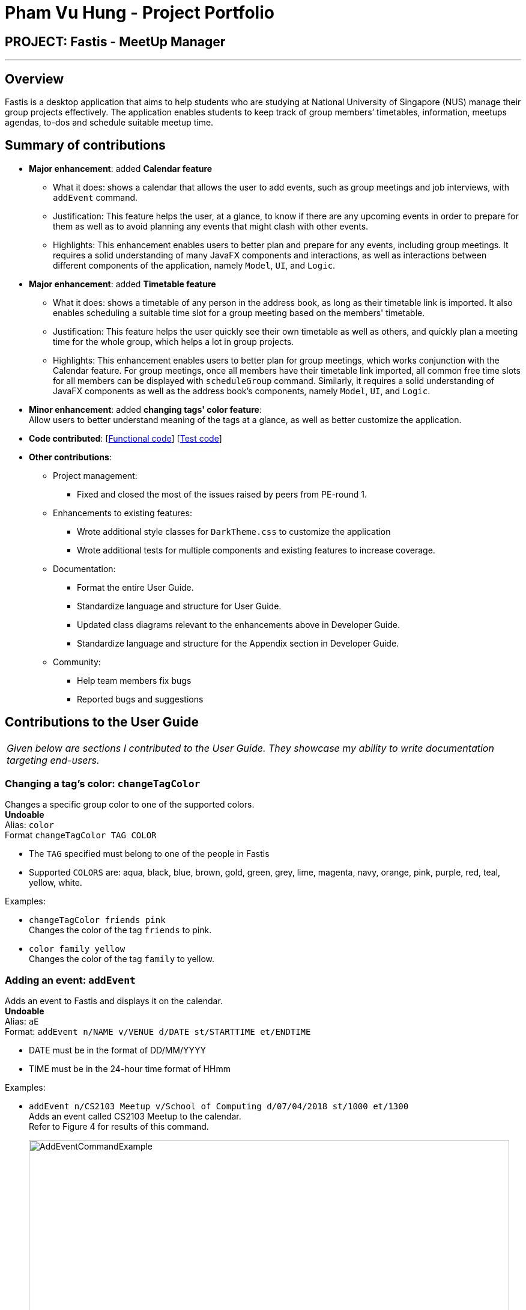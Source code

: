 = Pham Vu Hung - Project Portfolio
:imagesDir: ../images
:stylesDir: ../stylesheets

== PROJECT: Fastis - MeetUp Manager

---

== Overview

Fastis is a desktop application that aims to help students who are studying at National University of Singapore (NUS) manage their group projects effectively.
The application enables students to keep track of group members’ timetables, information, meetups agendas, to-dos and schedule suitable meetup time.

== Summary of contributions

* *Major enhancement*: added *Calendar feature*
** What it does: shows a calendar that allows the user to add events, such as group meetings and job interviews, with `addEvent` command.
** Justification: This feature helps the user, at a glance, to know if there are any upcoming events in order to prepare for them as well as to avoid planning any events that might clash with other events.
** Highlights: This enhancement enables users to better plan and prepare for any events, including group meetings. It requires a solid understanding of many JavaFX components and interactions, as well as interactions between different components of the application, namely `Model`, `UI`, and `Logic`.

* *Major enhancement*: added *Timetable feature*
** What it does: shows a timetable of any person in the address book, as long as their timetable link is imported. It also enables scheduling a suitable time slot for a group meeting based on the members' timetable.
** Justification: This feature helps the user quickly see their own timetable as well as others, and quickly plan a meeting time for the whole group, which helps a lot in group projects.
** Highlights: This enhancement enables users to better plan for group meetings, which works conjunction with the Calendar feature. For group meetings, once all members have their timetable link imported, all common free time slots for all members can be displayed with `scheduleGroup` command. Similarly, it requires a solid understanding of JavaFX components as well as the address book's components, namely `Model`, `UI`, and `Logic`.

* *Minor enhancement*: added *changing tags' color feature*: +
Allow users to better understand meaning of the tags at a glance, as well as better customize the application.

* *Code contributed*: [https://github.com/CS2103JAN2018-W15-B3/main/tree/master/collated/functional/LeonidAgarth.md[Functional code]] [https://github.com/CS2103JAN2018-W15-B3/main/blob/master/collated/test/LeonidAgarth.md[Test code]]

* *Other contributions*:

** Project management:
*** Fixed and closed the most of the issues raised by peers from PE-round 1.
** Enhancements to existing features:
*** Wrote additional style classes for `DarkTheme.css` to customize the application
*** Wrote additional tests for multiple components and existing features to increase coverage.
** Documentation:
*** Format the entire User Guide.
*** Standardize language and structure for User Guide.
*** Updated class diagrams relevant to the enhancements above in Developer Guide.
*** Standardize language and structure for the Appendix section in Developer Guide.
** Community:
*** Help team members fix bugs
*** Reported bugs and suggestions

== Contributions to the User Guide


|===
|_Given below are sections I contributed to the User Guide. They showcase my ability to write documentation targeting end-users._
|===

=== Changing a  tag's color: `changeTagColor`

Changes a specific group color to one of the supported colors. +
[blue yellow-background]#*Undoable*# +
Alias: `color` +
Format `changeTagColor TAG COLOR`

****
* The `TAG` specified must belong to one of the people in Fastis
* Supported `COLORS` are: aqua, black, blue, brown, gold, green, grey, lime, magenta, navy, orange, pink, purple, red, teal, yellow, white.
****

Examples:

* `changeTagColor friends pink` +
Changes the color of the tag `friends` to pink.
* `color family yellow` +
Changes the color of the tag `family` to yellow.

=== Adding an event: `addEvent`

Adds an event to Fastis and displays it on the calendar. +
[blue yellow-background]#*Undoable*# +
Alias: `aE` +
Format: `addEvent n/NAME v/VENUE d/DATE st/STARTTIME et/ENDTIME`

****
* DATE must be in the format of DD/MM/YYYY
* TIME must be in the 24-hour time format of HHmm
****

Examples:

* `addEvent n/CS2103 Meetup v/School of Computing d/07/04/2018 st/1000 et/1300` +
Adds an event called CS2103 Meetup to the calendar. +
Refer to Figure 4 for results of this command.
+
image:AddEventCommandExample.png[width="800"] +
*Figure 4:* Example of an event added on the calendar

=== Scheduling a suitable meetup time : `scheduleGroup`

Finds all common free time slots for all group members to meet. +
Alias: `sG` +
Format: `scheduleGroup GROUP`

****
* Computes all time slots when all members in a `GROUP` are free based on each member's timetable.
* Results are displayed as free "modules" on the GUI timetable.
* `GROUP` is case-sensitive. Upper case letters are considered different from lower case letters.
* `GROUP` must be an existing group in Fastis.
****

Examples:

* `scheduleGroup CS2101 Oral Presentation`  +
Displays all free time slots for group CS2101 Oral Presentation. +
Refer to Figure 11 for results of this command.
+
image:scheduleGroupExample.png[width = "800"] +
*Figure 11:* Example of scheduleGroup. +

=== Switching between Calendar and Timetable : `switch`

Switches between Calendar view and Timetable view. +
Alias: `sw` +
Format: `switch`

****
* Switches to Timetable view if Fastis is currently in Calendar view, and vice versa.
* Upon switching to timetable, the default timetable is blank.
****

== Command Summary

[width="80%",cols="2,10,2,10,2",options="header"]
|=========================================================
|Command |Usage |Alias |Format |Undoable?

|`add` |Adds a person to Fastis |`a` |`add n/NAME p/PHONE_NUMBER e/EMAIL a/ADDRESS l/TIMETABLE_LINK d/DETAIL [t/TAG]...` |X

|`addEvent` |Adds an event to Fastis and display it on the calendar |`aE` |`addEvent n/NAME v/VENUE d/DATE st/STARTTIME et/ENDTIME` |X

|`addGroup` |Adds a group to Fastis |`aG` |`addGroup NAME` |X

|`addGroupMembers` |Adds an existing person in Fastis to a group |`aGM` |`addGroupMember INDEX g/GROUP` |X

|`addToDo` |Adds a to-do to Fastis |`aTD` |`addToDo CONTENT` |X

|`changeTagColor` |Changes a specific group color to one of the supported colors |`color` |`changeTagColor TAG COLOR` |X

|`check` |Marks a to-do in Fastis as done |{nbsp} |`check INDEX` |X

|`clear` |Clears all entries from Fastis |`c` |`clear` |X

|`delete` |Deletes the specified person from Fastis |`d` |`delete INDEX` |X

|`deleteGroup` |Deletes a group from Fastis |`dG` |`deleteGroup GROUP` |X

|`deleteGroupMember` |Removes a member from a group |`dGM` |`deleteGroupMember INDEX g/GROUP` |X

|`deleteToDo` |Deletes the specified to-do from Fastis |`dTD` |`deleteToDo INDEX` |X

|`edit` |Edits an existing person in Fastis |`e` |`edit INDEX [n/NAME] [p/PHONE] [e/EMAIL] [a/ADDRESS] [l/TIMETABLE_LINK] [d/DETAIL] [t/TAG]...` |X

|`editToDo` |Edits an existing to-do's content in Fastis |`eTD` |`editToDo INDEX c/CONTENT` |X

|`exit` |Exits the program |{nbsp} |`exit` |{nbsp}

|`find` |Finds persons whose name contains any of the given keywords |`f` |`find KEYWORD [MORE_KEYWORDS]` |{nbsp}

|`help` |Displays the help window |{nbsp} |`help` |{nbsp}

|`history` |Lists all the commands that you have entered in reverse chronological order |`h` |`history` |{nbsp}

|`list` |Shows a list of all persons in Fastis |`l` |`list` |{nbsp}

|`listGroupMembers` |Lists all the members in the group that already exists in Fastis |`lGM` |`listGroupMembers GROUP` |{nbsp}

|`listTagMembers` |Lists out all persons with the given tags |`lTM` |`listTagMembers TAG [MORE_TAGS]...` |{nbsp}

|`redo` |Reverses the most recent `undo` command |`r` |`redo` |{nbsp}

|`scheduleGroup` |Finds all common free time slots for all group members to meet |`sG` |`scheduleGroup GROUP` |{nbsp}

|`select` |Selects the person identified by the index number used in the last person listing |`s` |`select INDEX` |{nbsp}

|`switch` |Switches between Calendar view and Timetable view |`sw` |`switch` |{nbsp}

|`uncheck` |Marks a to-do in Fastis as undone |{nbsp} |`uncheck INDEX` |X

|`undo` |Restores Fastis to the state before the previous _undoable_ command was executed |`u` |`undo` |{nbsp}
|=========================================================

== Contributions to the Developer Guide

|===
|_Given below are sections I contributed to the Developer Guide. They showcase my ability to write technical documentation and the technical depth of my contributions to the project._
|===
//tag::Calendar[]
=== Calendar Feature
Fastis uses a stand-alone `Calendar` class, adapted from https://github.com/SirGoose3432/javafx-calendar[javafx-calendar] by SirGoose3432.
It is used to view the user's upcoming events, e.g. interviews, meetings, etc.

==== Current implementation

The calendar feature is facilitated by `Calendar` and `CalendarDate` classes,
both of which reside inside `Ui` component. Their sole purpose is to draw out the calendar
in the application when given a list of `Event` objects.

The calendar is drawn/redrawn whenever a `CalendarChangedEvent` is raised.
The flow of operation thereafter is shown the sequence diagram below.

image::CalendarSequenceDiagram.png[width="800"]

`Calendar` utilizes the `Event` class to determine which slots in the schedule are occupied.
Hence, a list of events is passed to every calendar upon construction and saved as a private variable.

The details of these event, e.g. time, location, are saved locally in `.xml` file format.
It is also retrieved upon start up by the `Storage` component and saved within the `Model` for the whole process.

The implementation of `Calendar` is as follows:

[source,java]
----
public Calendar(ObservableList<Event> eventList) {
    super(FXML);
    // ... Assigning class fields ...
    initCalendar();
    registerAsAnEventHandler(this);
}

private void initCalendar() {
    // ... Create the calendar 7x6 GridPane ...
    // ... Construct 42 CalendarDate objects ...
    fillCalendar(currentYearMonth);
    showEvents();
    // ... show CalendarView ...
}

private void fillCalendar(YearMonth yearMonth) {
    // ... Fill the calendar with the correct dates according to yearMonth ...
}

private void showEvents() {
    // ... Show all events that are in the current yearMonth in the eventList ...
}
----

The current time is retrieved upon startup, and the calendar base on that point in time to display the appropriate time frame.

==== Design Considerations
[[calendarImplementation]]
===== Aspect: Implementation of the `Calendar`

* **Alternative 1 (current choice):** Implement a stand-alone `Calendar` class
** Pros:
*** Easy to manipulate data.
*** Easy to customize appearance.
** Cons:
*** Likely not optimized implementation.
*** Might not be aesthetically pleasing.
* **Alternative 2:** Import external libraries/API
** Choices:
*** https://developers.google.com/calendar/[Google Calendar API]
*** https://github.com/dlemmermann/CalendarFX[CalendarFX]
** Pros:
*** Likely optimized algorithms.
*** Aesthetically pleasing.
** Cons:
*** Restricted to what the libraries/API offer.
*** Need a firm understanding of the whole API to implement well.

===== Aspect: Storing of the `eventList`
* **Alternative 1 (current choice):** Stores the `eventList` within the `Calendar` object.
** Pros: Easy to show events and their details, even after the constructor returns.
** Cons: Takes up some redundant memory if there are no commands for showing these events.
* **Alternative 2:** Only passes the `eventList` as a parameter to the constructor and not storing it as a field within the `Calendar` object.
** Pros: Codes are less cluttered and less memory is used.
** Cons: Hard to show events and their details outside of the constructor.
// end::Calendar[]

//tag::Timetable[]
[[Timetable]]
=== Timetable feature
Fastis uses a stand-alone `Timetable` class, based largely on the `Calendar` class. It is used to view the user's own NUSMods timetable as well as that of other people in his address book.

==== Current implementation

The timetable is the weekly equivalent to the monthly Calendar.
This feature is similarly facilitated by the analogous `Timetable` and `TimetableSlot` classes,
both of which reside inside `Ui` component. Their sole purpose is to draw out the timetable
in the application when given a list of `WeeklyEvent` objects.

The calendar is drawn/redrawn whenever a `TimetableChangedEvent` is raised.
This is done either by a precedent `PersonPanelSelectionChangedEvent` or a `ScheduleGroupCommand`.
The flow of operation thereafter is shown the sequence diagram below.

image::TimetableSequenceDiagram.png[width="800"]

The implementation of `Timetable` is as follows:

[source,java]
----
public Timetable(ObservableList<WeeklyEvent> eventList) {
    super(FXML);
    // ... Assigning class fields ...
    initTimetable();
    registerAsAnEventHandler(this);
}

private void initTimetable() {
    // ... Create the calendar 6x11 GridPane ...
    // ... Construct 66 TimetableSlot objects ...
    clearTimetable();
    showSlots();
    // ... show TimetableView ...
}

private void clearTimetable() {
    // ... Draw all slots as blank ...
    // ... Draw the timeline on the left ...
}

private void showSlots() {
    // ... Show all slots that are in the in the eventList ...
    // ... Make sure no 2 modules with different name would have the same color ...
}
----

==== Design Considerations

===== Aspect: Implementation of the `Timetable` and Storing of the `eventList`
As the weekly equivalent of `Calendar`, `Timetable` has the same aspect to consider. See <<calendarImplementation, Implementation of the Calendar>>.

===== Aspect: Supporting modules on weekends and/or after 6pm
* **Alternative 1 (current choice):** Don't support showing those modules
** Pros: Make the GUI less cluttered and more readable
** Cons:
*** Cannot cater to users with those modules in their timetable
*** Cannot schedule meetings on the weekends
* **Alternative 2:** Support showing those modules
** Pros: Catering to users with those modules, and support scheduling for the weekends.
** Cons: As the GUI already have 2 other main components which are the PersonListPanel and TodoListPanel, adding more columns to the Timetable makes it looks cluttered.
// end::Timetable[]


//tag::Scheduling[]
[[Scheduling]]
=== Scheduling meetings feature
Fastis supports showing all the common free time slots for all members in based on their timetable.

==== Current implementation
Fastis utilizes a few components to schedule the meetings, namely the `Group` class and `WeeklyEvent` class in `Model`, `Timetable` in `UI`, and `parseEvents()` in `Database`.
The command to show the scheduled meetings is `ScheduleGroupCommand`, which resides in `Logic` component.

When a `ScheduleGroupCommand` is executed, it first gets all group members from `Model`.
For each member, it parses the `TimetableLink` to get all of his/her modules, and add them to an `occupied` list.
From that list, the command generates all free time slots in another list called `free`, and post that event to be handled by the `UI` component later.

The flow of operation is shown the sequence diagram below.

image::ScheduleGroupSequenceDiagram.png[width="800"]

The implementation of `ScheduleGroupCommand` is as follows:

[source,java]
----
public ScheduleGroupCommand(Group group) {
    requireNonNull(group);
    // ... Assigning class fields ...
    EventsCenter.getInstance().registerHandler(this);
}

public CommandResult execute() throws CommandException {
    // ... Get the group's member from Model ...
    fillTimeSlots(group);
    generateFreeTimeSlots();
    // ... Post new TimetableChangedEvent ...
    // ... Return new CommandResult ...
}

private void fillTimeSlots(Group group) {
    for (Person member : group.getPersonList()) {
        // ... Parse the TimetableLink into moduleList
        // ... Add all modules in moduleList to occupied list
    }
}

private void generateFreeTimeSlots() {
    // ... Generate free time slots logic
}
----

==== Design Considerations

===== Aspect: Scheduling algorithm
* **Alternative 1 (current choice):** Show all free time slots
** Pros: Intuitive for users, and easy to read.
** Cons: Slow, as there are a few extra steps to process.
* **Alternative 2:** Show all occupied time slots
** Pros: Very fast.
** Cons:
*** Could become cluttered as there are normally more occupied slots than free slots.
*** Not intuitive for users.
// end::Scheduling[]


// tag::ChangeTagColor[]
=== Tag Color feature
Fastis supports changing the color of the tags given to people in the address book. There are up to 17 colors to choose from.

==== Current implementation

Changing a tag's color is facilitated by `ChangeTagColorCommand`, which resides inside `Logic` component.
It supports modifying the `color` field within `Tag` objects.

The flow of operation is shown the sequence diagram below.

image::ChangeTagColorSequenceDiagram.png[width="800"]

`ChangeTagColorCommand` inherit from `UndoableCommand`, therefore it can be undone and redone using `UndoRedoStack`.

The implementation of `ScheduleGroupCommand` is as follows:
[source,java]
----
public abstract class UndoableCommand extends Command {
    @Override
    public CommandResult execute() {
        // ... undo logic ...

        executeUndoableCommand();
    }
}

public class ChangeTagColorCommand extends UndoableCommand {
    @Override
    protected void preprocessUndoableCommand() throws CommandException {
        // .. Get the tag's name and color from Model
    }

    @Override
    public CommandResult executeUndoableCommand() {
        // ... Update tag in Model ...
        // ... Update Person list in Model ...
        // ... Return new CommandResult ...
    }
}
----

==== Design Considerations

===== Aspect: Different tags with the same color

* **Alternative 1 (current choice):** Allow
** Pros:
*** Users have more freedom.
*** Code is shorter.
** Cons: Might result in aesthetically unpleasing GUI
* **Alternative 2:** Disallow
** Pros:
*** More intuitive.
*** Ensure aesthetic values for GUI.
** Cons: Code is longer.
// end::ChangeTagColor[]

[appendix]
== Use Cases

(For all use cases below, the *System* is the `Fastis` and the *Actor* is the `user`, unless specified otherwise)

[discrete]
=== Use case: Add an event

*MSS*

1.  User requests to add an event by entering information.
2.  Fastis adds the event to the calendar.
+
Use case ends.

*Extensions*

[none]
* 2a. Meet up clashes with an existing event.
+
[none]
** 2a1. Fastis still adds the event, but it's not shown in the calendar.
+
Use case ends.

[discrete]
=== Use case: Show a person's timetable

*MSS*

1.  User selects a person, either by `select` command or by clicking on the person in the person list panel.
2.  Fastis shows the timetable for the person.
+
Use case ends.

*Extensions*

[none]
* 2a. The specified person has no timetable
[none]
** 2a1. Fastis shows an empty timetable
+
Use case ends.

[discrete]
=== Use case: Change Tag Color

*MSS*

1. User enters a command to change a specific tag color.
2. Fastis changes the color accordingly and displays it.
+
Use case ends.

*Extensions*

[none]
* 2a. The tag specified doesn't exist within the address book.
** 2a1. Fastis notifies the user.
+
Use case ends.

[none]
* 3a. The color specified is not supported by Fastis.
** 3a1. Fastis notifies the user.
+
Use case ends.

[appendix]
== Glossary

[[gui]] GUI::
Acronym for Graphical User Interface. It is an interface (through which humans to interact with computers) that uses windows, icons and menus and which can be manipulated by a mouse and a keyboard. +
GUI is used predominantly in Windows and iOS applications, including Fastis.

[[todo]] To-do::
An objective that must be met by the user. May or may not have deadlines.


[appendix]
== Instructions for Manual Testing

=== Adding an event

Adding an event specified by command line input with required event prefixes.

. Test case: `addEvent n/CS2101 meeting v/COM1 Hackerspace d/15/04/2018 st/1600 et/1800` +
   Expected: New event "CS2101 meeting" is added to Fastis. Details of the event added are shown in the result display box.
. Test case: `addEvent v/COM1 Hackerspace d/15/04/2018 st/1600 et/1800` +
   Expected: No event is added. Essential `NAME` field is missing. Error details are displayed in the result display box.
. Other incorrect addEvent commands to try: `addEvent d/18/04/15`, `addEvent d/30/02/2018`, `addEvent st/1900 et/1700`, etc. +
   Expected: Similar to previous.

=== Changing a tag's color

 Changing a tag identified by `TAG` to have the color identified by `COLOR`.

. Prerequisites: `TAG` already exists in Fastis. `COLOR` must be supported by Fastis.
. Test case: `changeTagColor friends pink` +
   Expected: Color of all tags named "friends" changes to "pink". Successful message of the change will be displayed in the result display box.
. Test case: `changeTagColor friends rainbow` +
   Expected: No tag is changed as an unsupported color "rainbow" was input. Error details are displayed in the result display box.
. Other incorrect commands to try: `changeTagColor`, `changeTagColor pink friends` +
   Expected: Same as previous.


---

